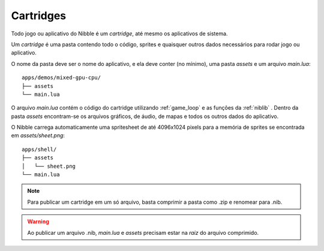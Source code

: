 Cartridges
==========

.. todo::

    Quebrar em seções

Todo jogo ou aplicativo do Nibble é um *cartridge*, até mesmo os aplicativos de sistema.

Um *cartridge* é uma pasta contendo todo o código, sprites e quaisquer outros dados
necessários para rodar jogo ou aplicativo.

O nome da pasta deve ser o nome do aplicativo, e ela deve conter (no mínimo), uma pasta `assets` e um arquivo `main.lua`::

    apps/demos/mixed-gpu-cpu/
    ├── assets
    └── main.lua

O arquivo `main.lua` contém o código do cartridge utilizando :ref:`game_loop` e as funções da :ref:`niblib` . Dentro da pasta `assets` encontram-se os arquivos gráficos, de áudio, de mapas e todos os outros dados do aplicativo.

O Nibble carrega automaticamente uma spritesheet de até 4096x1024 pixels para a memória de sprites se encontrada em `assets/sheet.png`::

    apps/shell/
    ├── assets
    │   └── sheet.png
    └── main.lua

.. note::

    Para publicar um cartridge em um só arquivo, basta comprimir a pasta como .zip e renomear para .nib.

.. warning::

    Ao publicar um arquivo .nib, `main.lua` e `assets` precisam estar na *raiz* do arquivo comprimido.

